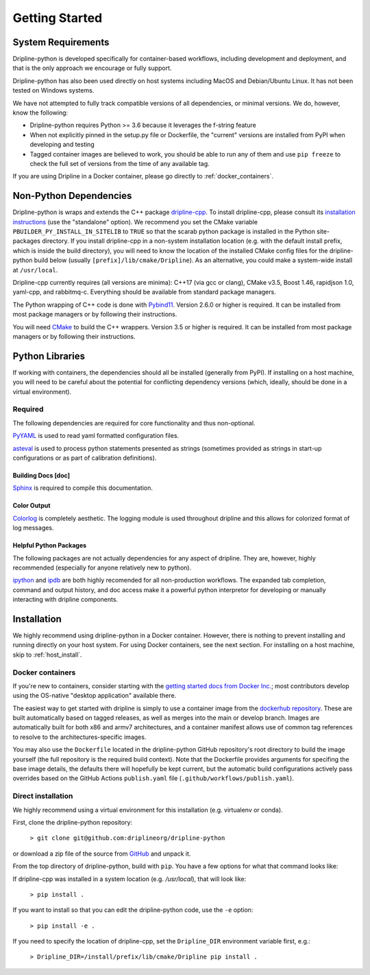 ===============
Getting Started
===============


System Requirements
*******************

Dripline-python is developed specifically for container-based workflows, including development and deployment, 
and that is the only approach we encourage or fully support.

Dripline-python has also been used directly on host systems including MacOS and Debian/Ubuntu Linux.  
It has not been tested on Windows systems.

We have not attempted to fully track compatible versions of all dependencies, or minimal versions.
We do, however, know the following:

* Dripline-python requires Python >= 3.6 because it leverages the f-string feature
* When not explicitly pinned in the setup.py file or Dockerfile, the "current" versions are installed from PyPI when developing and testing
* Tagged container images are believed to work, you should be able to run any of them and use ``pip freeze`` to check the full set of versions from the time of any available tag.

If you are using Dripline in a Docker container, please go directly to :ref:`docker_containers`.

Non-Python Dependencies
*************************

Dripline-python is wraps and extends the C++ package `dripline-cpp <https://dripline-cpp.readthedocs.io/en/latest/>`_. 
To install dripline-cpp, please consult its 
`installation instructions <https://dripline-cpp.readthedocs.io/en/latest/building.html>`_ (use the "standalone" option).  
We recommend you set the CMake variable ``PBUILDER_PY_INSTALL_IN_SITELIB`` to ``TRUE`` so that the scarab 
python package is installed in the Python site-packages directory.  
If you install dripline-cpp in a non-system installation location (e.g. with the default install prefix, 
which is inside the build directory), you will need to know the location of the installed CMake config files 
for the dripline-python build below (usually ``[prefix]/lib/cmake/Dripline``).  As an alternative, you could 
make a system-wide install at ``/usr/local``.

Dripline-cpp currently requires (all versions are minima): C++17 (via gcc or clang), CMake v3.5, 
Boost 1.46, rapidjson 1.0, yaml-cpp, and rabbitmq-c.  
Everything should be available from standard package managers.

The Python wrapping of C++ code is done with `Pybind11 <https://pybind11.readthedocs.io/>`_.  
Version 2.6.0 or higher is required.  
It can be installed from most package managers or by following their instructions. 

You will need `CMake <https://cmake.org/>`_ to build the C++ wrappers.  
Version 3.5 or higher is required.  
It can be installed from most package managers or by following their instructions.

Python Libraries
****************

If working with containers, the dependencies should all be installed (generally from PyPI).  
If installing on a host machine, you will need to be careful about the potential for 
conflicting dependency versions (which, ideally, should be done in a virtual environment).  

Required
--------

The following dependencies are required for core functionality and thus non-optional.

`PyYAML <http://pyyaml.org>`_ is used to read yaml formatted configuration files.

`asteval <https://newville.github.io/asteval/>`_ is used to process python statements presented as strings 
(sometimes provided as strings in start-up configurations or as part of calibration definitions).


Building Docs [doc]
~~~~~~~~~~~~~~~~~~~

`Sphinx <http://sphinx-doc.org/>`_ is required to compile this documentation.

.. `Sphinx-contrib-programoutput <http://pythonhosted.org/sphinxcontrib-programoutput/>`_ Is used to automatically include the --help for the various utility programs.

.. removing better-apidoc use, we should confirm we want/need to use this, or look into normal apidoc
   `better-apidoc <https://pypi.python.org/pypi/better-apidoc>`_ is used to automatically generate rst files with api documentation.


Color Output
~~~~~~~~~~~~
`Colorlog <http://pypi.python.org/pypi/colorlog>`_ is completely aesthetic.
The logging module is used throughout dripline and this allows for colorized format of log messages.


Helpful Python Packages
~~~~~~~~~~~~~~~~~~~~~~~
The following packages are not actually dependencies for any aspect of dripline.
They are, however, highly recommended (especially for anyone relatively new to python).

`ipython <http://ipython.org>`_ and `ipdb <http://www.pypi.python.org/pypi/ipdb>`_ are both highly recomended 
for all non-production workflows.
The expanded tab completion, command and output history, and doc access make it a powerful python interpretor 
for developing or manually interacting with dripline components.



Installation
************

We highly recommend using dripline-python in a Docker container.  However, there is nothing to prevent 
installing and running directly on your host system.  For using Docker containers, see the next section.  
For installing on a host machine, skip to :ref:`host_install`.


.. _docker_containers:

Docker containers
-----------------

If you're new to containers, consider starting with the 
`getting started docs from Docker Inc. <https://www.docker.com/get-started>`_; 
most contributors develop using the OS-native "desktop application" available there.

The easiest way to get started with dripline is simply to use a container image from the 
`dockerhub repository <https://hub.docker.com/r/driplineorg/dripline-python/>`_.
These are built automatically based on tagged releases, as well as merges into the main or develop branch.
Images are automatically built for both x86 and armv7 architectures, and a container manifest allows 
use of common tag references to resolve to the architectures-specific images.

You may also use the ``Dockerfile`` located in the dripline-python GitHub repository's root directory 
to build the image yourself (the full repository is the required build context).
Note that the Dockerfile provides arguments for specifing the base image details, the defaults there will 
hopefully be kept current, but the automatic build configurations actively pass overrides based on 
the GitHub Actions ``publish.yaml`` file (``.github/workflows/publish.yaml``).

.. _host_install:

Direct installation
-------------------

We highly recommend using a virtual environment for this installation (e.g. virtualenv or conda).

First, clone the dripline-python repository: 

  ``> git clone git@github.com:driplineorg/dripline-python``

or download a zip file of the source from `GitHub <https://github.com/driplineorg/dripline-python>`_ and unpack it.

From the top directory of dripline-python, build with ``pip``.  You have a few options for what that command looks like:

If dripline-cpp was installed in a system location (e.g. `/usr/local`), that will look like:

  ``> pip install .``

If you want to install so that you can edit the dripline-python code, use the ``-e`` option: 

  ``> pip install -e .``

If you need to specify the location of dripline-cpp, set the ``Dripline_DIR`` environment variable first, e.g.:

  ``> Dripline_DIR=/install/prefix/lib/cmake/Dripline pip install .``
